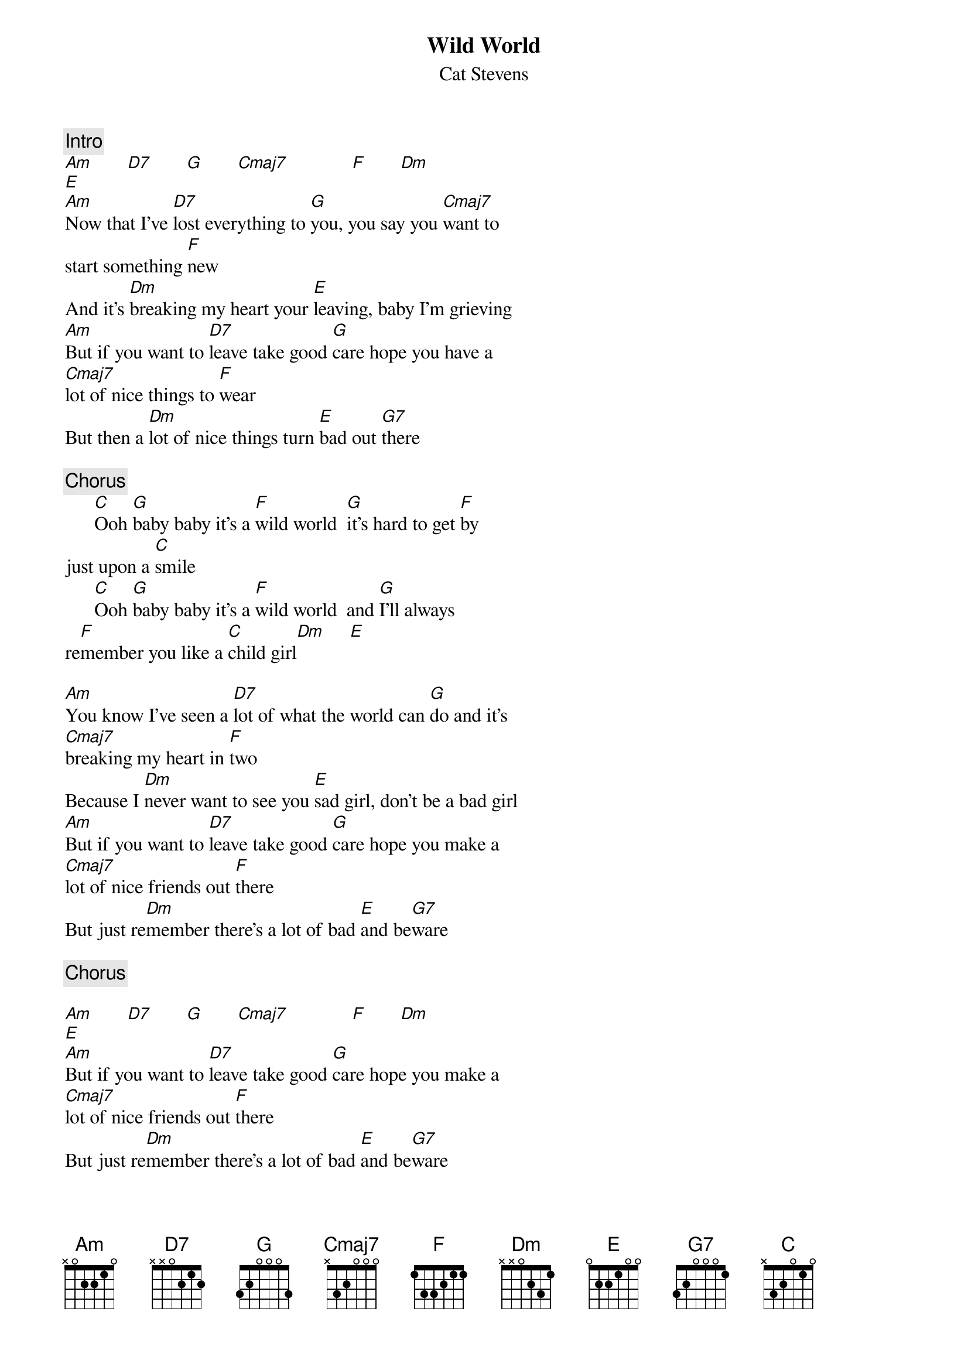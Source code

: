 {key: C}
{title:Wild World}
{st:Cat Stevens}
{c:Intro}
[Am]       [D7]       [G]       [Cmaj7]             [F]       [Dm]
[E]
[Am]Now that I've [D7]lost everything to [G]you, you say you [Cmaj7]want to
start something [F]new
And it's [Dm]breaking my heart your [E]leaving, baby I'm grieving
[Am]But if you want to [D7]leave take good [G]care hope you have a
[Cmaj7]lot of nice things to [F]wear
But then a [Dm]lot of nice things turn [E]bad out [G7]there

{c:Chorus}
      [C]Ooh [G]baby baby it's a [F]wild world  [G]it's hard to get [F]by
just upon a [C]smile
      [C]Ooh [G]baby baby it's a [F]wild world  and [G]I'll always
re[F]member you like a [C]child girl[Dm]     [E]

[Am]You know I've seen a [D7]lot of what the world can [G]do and it's
[Cmaj7]breaking my heart in [F]two
Because I [Dm]never want to see you [E]sad girl, don't be a bad girl
[Am]But if you want to [D7]leave take good [G]care hope you make a
[Cmaj7]lot of nice friends out [F]there
But just re[Dm]member there's a lot of bad [E]and be[G7]ware

{c:Chorus}

[Am]       [D7]       [G]       [Cmaj7]             [F]       [Dm]
[E]
[Am]But if you want to [D7]leave take good [G]care hope you make a
[Cmaj7]lot of nice friends out [F]there
But just re[Dm]member there's a lot of bad [E]and be[G7]ware

{c:Chorus}

